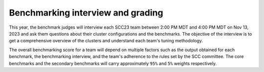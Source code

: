 Benchmarking interview and grading
----------------------------------
This year, the benchmark judges will interview each SCC23 team between 2:00 PM MDT and 4:00 PM MDT on Nov 13, 2023 and ask them questions about their cluster configurations and the benchmarks. 
The objective of the interview is to get a comprehensive overview of the clusters and understand each team's tuning methodology.

The overall benchmarking score for a team will depend on multiple factors such as the output obtained for each benchmark, the benchmarking interview, and the team's adherence to the rules set 
by the SCC committee. The core benchmarks and the secondary benchmarks will carry approximately ``95%`` and ``5%`` weights respectively.
